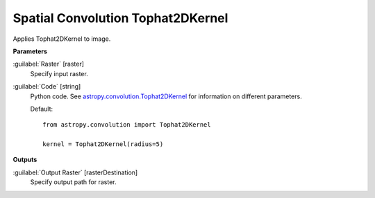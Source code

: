 .. _Spatial Convolution Tophat2DKernel:

**********************************
Spatial Convolution Tophat2DKernel
**********************************

Applies Tophat2DKernel to image.

**Parameters**


:guilabel:`Raster` [raster]
    Specify input raster.


:guilabel:`Code` [string]
    Python code. See `astropy.convolution.Tophat2DKernel <http://docs.astropy.org/en/stable/api/astropy.convolution.Tophat2DKernel.html>`_ for information on different parameters.

    Default::

        from astropy.convolution import Tophat2DKernel
        
        kernel = Tophat2DKernel(radius=5)
        
**Outputs**


:guilabel:`Output Raster` [rasterDestination]
    Specify output path for raster.


